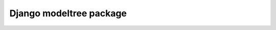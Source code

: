 ﻿
.. index::
   pair: Model; Tree
   ! Modeltree


.. _django_modeltree:

=============================
Django modeltree package
=============================

.. seealso::

   - http://cbmi.github.com/modeltree/

